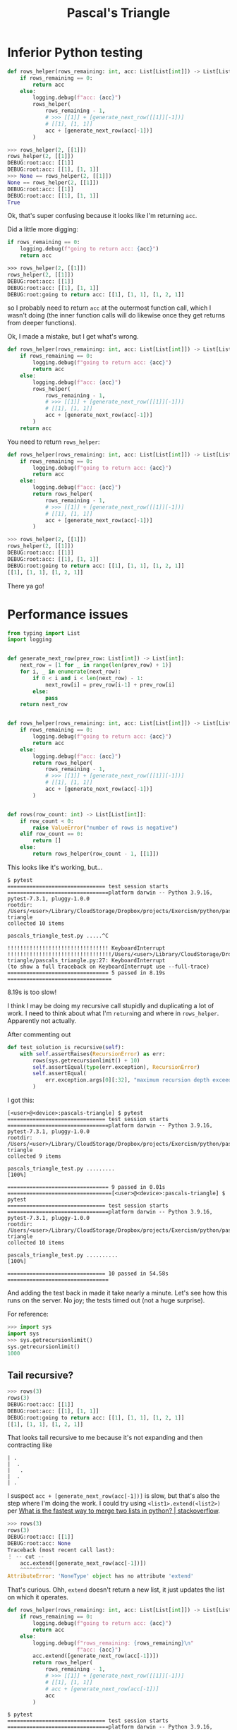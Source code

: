 #+title: Pascal's Triangle

* Inferior Python testing

#+begin_src python
  def rows_helper(rows_remaining: int, acc: List[List[int]]) -> List[List[int]]:
      if rows_remaining == 0:
          return acc
      else:
          logging.debug(f"acc: {acc}")
          rows_helper(
              rows_remaining - 1,
              # >>> [[1]] + [generate_next_row([[1]][-1])]
              # [[1], [1, 1]]
              acc + [generate_next_row(acc[-1])]
          )
#+end_src

#+begin_src python
  >>> rows_helper(2, [[1]])
  rows_helper(2, [[1]])
  DEBUG:root:acc: [[1]]
  DEBUG:root:acc: [[1], [1, 1]]
  >>> None == rows_helper(2, [[1]])
  None == rows_helper(2, [[1]])
  DEBUG:root:acc: [[1]]
  DEBUG:root:acc: [[1], [1, 1]]
  True
#+end_src

Ok, that's super confusing because it looks like I'm returning ~acc~.

Did a little more digging:

#+begin_src python
  if rows_remaining == 0:
      logging.debug(f"going to return acc: {acc}")
      return acc
#+end_src

#+begin_src emacs-lisp
  >>> rows_helper(2, [[1]])
  rows_helper(2, [[1]])
  DEBUG:root:acc: [[1]]
  DEBUG:root:acc: [[1], [1, 1]]
  DEBUG:root:going to return acc: [[1], [1, 1], [1, 2, 1]]
#+end_src

so I probably need to return ~acc~ at the outermost function call, which I wasn't
doing (the inner function calls will do likewise once they get returns from
deeper functions).

Ok, I made a mistake, but I get what's wrong.

#+begin_src python
  def rows_helper(rows_remaining: int, acc: List[List[int]]) -> List[List[int]]:
      if rows_remaining == 0:
          logging.debug(f"going to return acc: {acc}")
          return acc
      else:
          logging.debug(f"acc: {acc}")
          rows_helper(
              rows_remaining - 1,
              # >>> [[1]] + [generate_next_row([[1]][-1])]
              # [[1], [1, 1]]
              acc + [generate_next_row(acc[-1])]
          )
      return acc
#+end_src

You need to return ~rows_helper~:

#+begin_src python
  def rows_helper(rows_remaining: int, acc: List[List[int]]) -> List[List[int]]:
      if rows_remaining == 0:
          logging.debug(f"going to return acc: {acc}")
          return acc
      else:
          logging.debug(f"acc: {acc}")
          return rows_helper(
              rows_remaining - 1,
              # >>> [[1]] + [generate_next_row([[1]][-1])]
              # [[1], [1, 1]]
              acc + [generate_next_row(acc[-1])]
          )
#+end_src

#+begin_src python
  >>> rows_helper(2, [[1]])
  rows_helper(2, [[1]])
  DEBUG:root:acc: [[1]]
  DEBUG:root:acc: [[1], [1, 1]]
  DEBUG:root:going to return acc: [[1], [1, 1], [1, 2, 1]]
  [[1], [1, 1], [1, 2, 1]]
#+end_src

There ya go!

* Performance issues

#+begin_src python
  from typing import List
  import logging


  def generate_next_row(prev_row: List[int]) -> List[int]:
      next_row = [1 for _ in range(len(prev_row) + 1)]
      for i, _ in enumerate(next_row):
          if 0 < i and i < len(next_row) - 1:
              next_row[i] = prev_row[i-1] + prev_row[i]
          else:
              pass
      return next_row


  def rows_helper(rows_remaining: int, acc: List[List[int]]) -> List[List[int]]:
      if rows_remaining == 0:
          logging.debug(f"going to return acc: {acc}")
          return acc
      else:
          logging.debug(f"acc: {acc}")
          return rows_helper(
              rows_remaining - 1,
              # >>> [[1]] + [generate_next_row([[1]][-1])]
              # [[1], [1, 1]]
              acc + [generate_next_row(acc[-1])]
          )


  def rows(row_count: int) -> List[List[int]]:
      if row_count < 0:
          raise ValueError("number of rows is negative")
      elif row_count == 0:
          return []
      else:
          return rows_helper(row_count - 1, [[1]])
#+end_src

This looks like it's working, but...

#+begin_src shell
  $ pytest
  =============================== test session starts ================================platform darwin -- Python 3.9.16, pytest-7.3.1, pluggy-1.0.0
  rootdir: /Users/<user>/Library/CloudStorage/Dropbox/projects/Exercism/python/pascals-triangle
  collected 10 items                                                                 

  pascals_triangle_test.py .....^C

  !!!!!!!!!!!!!!!!!!!!!!!!!!!!!!!! KeyboardInterrupt !!!!!!!!!!!!!!!!!!!!!!!!!!!!!!!!!/Users/<user>/Library/CloudStorage/Dropbox/projects/Exercism/python/pascals-triangle/pascals_triangle.py:27: KeyboardInterrupt
  (to show a full traceback on KeyboardInterrupt use --full-trace)
  ================================ 5 passed in 8.19s =================================
#+end_src

8.19s is too slow!

I think I may be doing my recursive call stupidly and duplicating a lot of
work. I need to think about what I'm ~return~​ing and where in
~rows_helper~. Apparently not actually.

After commenting out

#+begin_src python
  def test_solution_is_recursive(self):
      with self.assertRaises(RecursionError) as err:
          rows(sys.getrecursionlimit() + 10)
          self.assertEqual(type(err.exception), RecursionError)
          self.assertEqual(
              err.exception.args[0][:32], "maximum recursion depth exceeded"
          )
#+end_src

I got this:

#+begin_src shell
  [<user>@<device>:pascals-triangle] $ pytest
  =============================== test session starts ================================platform darwin -- Python 3.9.16, pytest-7.3.1, pluggy-1.0.0
  rootdir: /Users/<user>/Library/CloudStorage/Dropbox/projects/Exercism/python/pascals-triangle
  collected 9 items                                                                  

  pascals_triangle_test.py .........                                           [100%]

  ================================ 9 passed in 0.01s =================================[<user>@<device>:pascals-triangle] $ pytest
  =============================== test session starts ================================platform darwin -- Python 3.9.16, pytest-7.3.1, pluggy-1.0.0
  rootdir: /Users/<user>/Library/CloudStorage/Dropbox/projects/Exercism/python/pascals-triangle
  collected 10 items                                                                 

  pascals_triangle_test.py ..........                                          [100%]

  =============================== 10 passed in 54.58s ================================
#+end_src

And adding the test back in made it take nearly a minute. Let's see how this
runs on the server. No joy; the tests timed out (not a huge surprise).

For reference:

#+begin_src python
  >>> import sys
  import sys
  >>> sys.getrecursionlimit()
  sys.getrecursionlimit()
  1000
#+end_src

** Tail recursive?

#+begin_src python
  >>> rows(3)
  rows(3)
  DEBUG:root:acc: [[1]]
  DEBUG:root:acc: [[1], [1, 1]]
  DEBUG:root:going to return acc: [[1], [1, 1], [1, 2, 1]]
  [[1], [1, 1], [1, 2, 1]]
#+end_src

That looks tail recursive to me because it's not expanding and then contracting
like

#+begin_example
  | .
  |  .
  |   .
  |  .
  | .
#+end_example

I suspect ~acc + [generate_next_row(acc[-1])]~ is slow, but that's also the step
where I'm doing the work. I could try using ~<list1>.extend(<list2>)~ per [[https://stackoverflow.com/q/17044508][What is
the fastest way to merge two lists in python? | stackoverflow]].

#+begin_src python
  >>> rows(3)
  rows(3)
  DEBUG:root:acc: [[1]]
  DEBUG:root:acc: None
  Traceback (most recent call last):
  ⋮ -- cut --
      acc.extend([generate_next_row(acc[-1])])
      ^^^^^^^^^^
  AttributeError: 'NoneType' object has no attribute 'extend'
#+end_src

That's curious. Ohh, ~extend~ doesn't return a new list, it just updates the list
on which it operates.

#+begin_src python
  def rows_helper(rows_remaining: int, acc: List[List[int]]) -> List[List[int]]:
      if rows_remaining == 0:
          logging.debug(f"going to return acc: {acc}")
          return acc
      else:
          logging.debug(f"rows_remaining: {rows_remaining}\n"
                        f"acc: {acc}")
          acc.extend([generate_next_row(acc[-1])])
          return rows_helper(
              rows_remaining - 1,
              # >>> [[1]] + [generate_next_row([[1]][-1])]
              # [[1], [1, 1]]
              # acc + [generate_next_row(acc[-1])]
              acc
          )
#+end_src

#+begin_src shell
  $ pytest
  =============================== test session starts ================================platform darwin -- Python 3.9.16, pytest-7.3.1, pluggy-1.0.0
  rootdir: /Users/<user>/Library/CloudStorage/Dropbox/projects/Exercism/python/pascals-triangle
  collected 10 items                                                                 

  pascals_triangle_test.py ..........                                          [100%]

  =============================== 10 passed in 55.38s ================================
#+end_src

That didn't work.

Wait a minute, I'm doing the work /before/ making the recursive call, so of
course it's going to take too long :facepalm:

Maybe I should just try a ~for~ or ~while~ loop in ~rows~ that calls itself. No, on
second thought, I think I still need a helper function with an accumulator.

#+begin_src python
  def append_next_row(accumulator: List[List[int]]) -> List[List[int]]:
      try:
          prev_row = accumulator[-1]
          next_row = [1 for _ in range(len(prev_row) + 1)]
          for i, _ in enumerate(next_row):
              if 0 < i and i < len(next_row) - 1:
                  next_row[i] = prev_row[i-1] + prev_row[i]
              else:
                  pass
      except IndexError:
          next_row = [1]

      return accumulator + [next_row]
#+end_src

#+begin_src python
  >>> append_next_row(append_next_row([[1]]))
  append_next_row(append_next_row([[1]]))
  [[1], [1, 1], [1, 2, 1]]
#+end_src

That looks pretty recursive.

Trying to be functional:

#+begin_src python
  def do_times(n: int, function: Callable[[T], T]) -> T:
      if n < 0:
          raise ValueError(f"n must be ≥ 0; given {n}.")

      while n > 0:
          return function(do_times(n - 1, function))
#+end_src

But failing. Wait, maybe not:

#+begin_src python
  >>> do_times(3, append_next_row([]))
  do_times(3, append_next_row([]))
  ⋮ -- cut --
  TypeError: 'list' object is not callable
#+end_src

How I was calling this was failing (and I think my type signature is wrong).

#+begin_src python
  >>> type(do_times(3, append_next_row()))
  type(do_times(3, append_next_row()))
  Traceback (most recent call last):
    File "<stdin>", line 1, in <module>
  TypeError: append_next_row() missing 1 required positional argument: 'accumulator'
#+end_src

Ok, I was hoping to get back a function type, but I see why I'm not. Maybe this
calls for something like ~reduce~? Although I remember reading somewhere that
~filter~, ~map~, and (maybe) ~reduce~ aren't very Pythonic because at least the
former two can be achieved with list comprehensions, and the latter...¯\_(ツ)_/¯

[[https://realpython.com/python-reduce-function/][Python's ~reduce()~: From Functional to Pythonic Style | Real Python]] may be a
good resource, especially because with the actual ~reduce~, you don't have a way
to terminate it (although maybe you just need to hack up ~append_next_row~ or
wrap it in something that lets you count down ¯\_(ツ)_/¯

#+begin_src python
  >>> reduce(append_next_row, [[1]])
  reduce(append_next_row, [[1]])
  [1]
#+end_src

That's not what I expected. What if we take a look at the ~functools~ module and
see how ~reduce~ is defined? Maybe then we can roll our own that terminates after
$n$ iterations.

Maybe I can do this all in ~append_next_row~ by adding a countdown.

Hey, that actually worked!

#+begin_src python
  def append_next_row(rows_remaining: int,
                      accumulator: List[List[int]]) -> List[List[int]]:
      if rows_remaining < 0:
          raise ValueError("number of rows is negative")
      elif rows_remaining == 0:
          return accumulator
      else:
          try:
              prev_row = accumulator[-1]
              next_row = [1 for _ in range(len(prev_row) + 1)]
              for i, _ in enumerate(next_row):
                  if 0 < i and i < len(next_row) - 1:
                      next_row[i] = prev_row[i-1] + prev_row[i]
                  else:
                      pass
          except IndexError:
              next_row = [1]

          return append_next_row(rows_remaining - 1,
                                 accumulator + [next_row])
#+end_src
